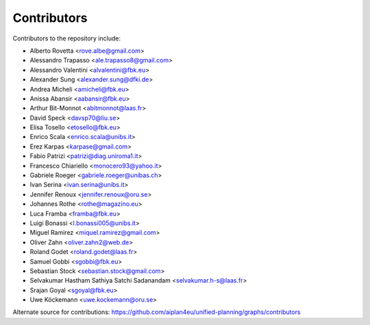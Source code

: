 Contributors
=============

Contributors to the repository include:

- Alberto Rovetta <rove.albe@gmail.com>
- Alessandro Trapasso <ale.trapasso8@gmail.com>
- Alessandro Valentini <alvalentini@fbk.eu>
- Alexander Sung <alexander.sung@dfki.de>
- Andrea Micheli <amicheli@fbk.eu>
- Anissa Abansir <aabansir@fbk.eu>
- Arthur Bit-Monnot <abitmonnot@laas.fr>
- David Speck <davsp70@liu.se>
- Elisa Tosello <etosello@fbk.eu>
- Enrico Scala <enrico.scala@unibs.it>
- Erez Karpas <karpase@gmail.com>
- Fabio Patrizi <patrizi@diag.uniroma1.it>
- Francesco Chiariello <monocero93@yahoo.it>
- Gabriele Roeger <gabriele.roeger@unibas.ch>
- Ivan Serina <ivan.serina@unibs.it>
- Jennifer Renoux <jennifer.renoux@oru.se>
- Johannes Rothe <rothe@magazino.eu>
- Luca Framba <framba@fbk.eu>
- Luigi Bonassi <l.bonassi005@unibs.it>
- Miguel Ramirez <miquel.ramirez@gmail.com>
- Oliver Zahn <oliver.zahn2@web.de>
- Roland Godet <roland.godet@laas.fr>
- Samuel Gobbi <sgobbi@fbk.eu>
- Sebastian Stock <sebastian.stock@gmail.com>
- Selvakumar Hastham Sathiya Satchi Sadanandam <selvakumar.h-s@laas.fr>
- Srajan Goyal <sgoyal@fbk.eu>
- Uwe Köckemann <uwe.kockemann@oru.se>

Alternate source for contributions:
https://github.com/aiplan4eu/unified-planning/graphs/contributors
